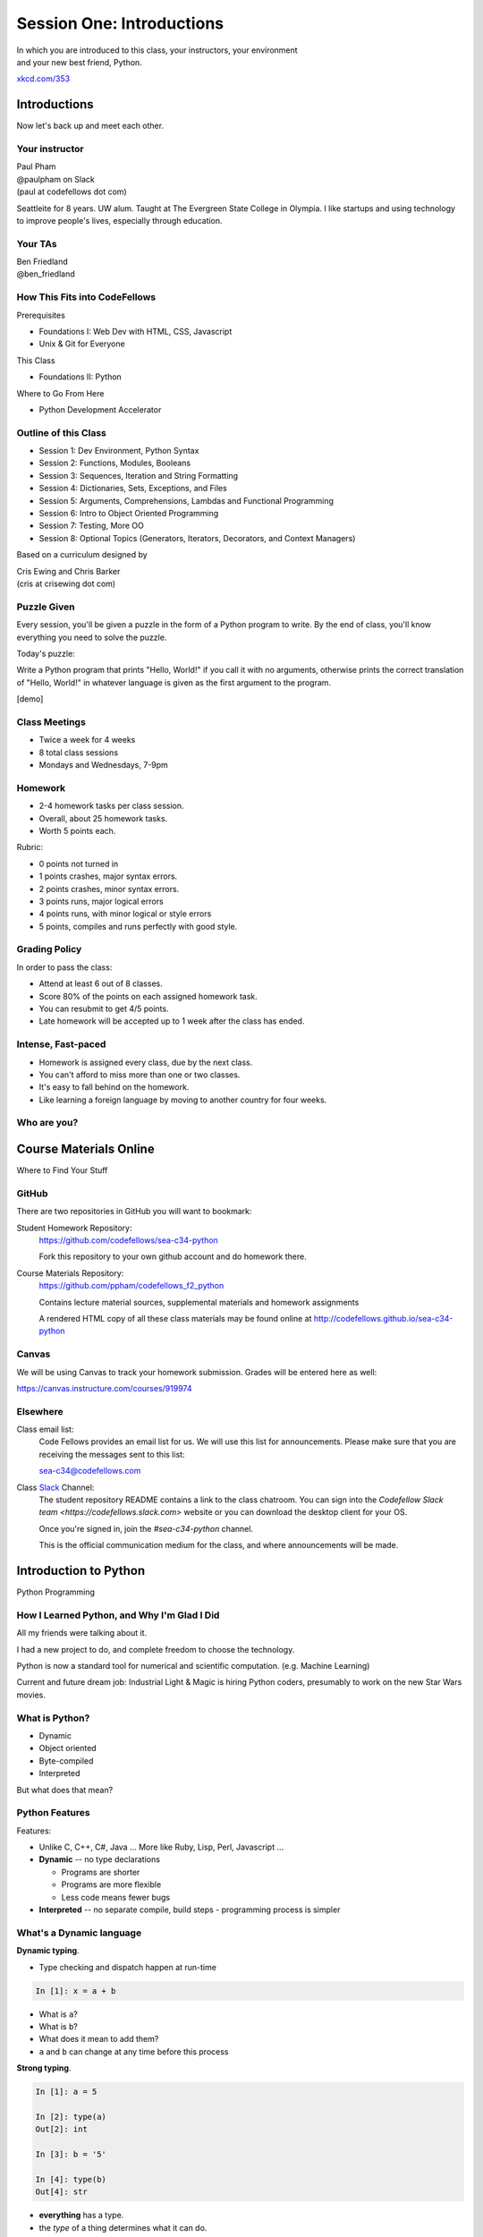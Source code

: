 **************************
Session One: Introductions
**************************

| In which you are introduced to this class, your instructors, your environment
| and your new best friend, Python.

.. image:: /_static/python.png
    :align: center
    :width: 38%

.. rst-class:: credit

`xkcd.com/353`_


.. _xkcd.com/353: http://xkcd.com/353

Introductions
=============

.. rst-class:: center large

Now let's back up and meet each other.

Your instructor
---------------

.. rst-class:: center large

| Paul Pham
| @paulpham on Slack
| (paul at codefellows dot com)

Seattleite for 8 years.
UW alum.
Taught at The Evergreen State College in Olympia.
I like startups and using technology to improve people's lives,
especially through education.

Your TAs
---------------

.. rst-class:: center large

| Ben Friedland
| @ben_friedland

How This Fits into CodeFellows
----------------------------

Prerequisites

* Foundations I: Web Dev with HTML, CSS, Javascript
* Unix & Git for Everyone

This Class

* Foundations II: Python

Where to Go From Here

* Python Development Accelerator

Outline of this Class
---------------------

* Session 1: Dev Environment, Python Syntax
* Session 2: Functions, Modules, Booleans
* Session 3: Sequences, Iteration and String Formatting
* Session 4: Dictionaries, Sets, Exceptions, and Files
* Session 5: Arguments, Comprehensions, Lambdas and Functional Programming
* Session 6: Intro to Object Oriented Programming
* Session 7: Testing, More OO
* Session 8: Optional Topics (Generators, Iterators, Decorators, and Context Managers)

Based on a curriculum designed by

| Cris Ewing and Chris Barker
| (cris at crisewing dot com)

Puzzle Given
---------------

Every session, you'll be given a puzzle in the form of
a Python program to write.
By the end of class, you'll know everything you need to solve the puzzle.

Today's puzzle:

Write a Python program that prints "Hello, World!" if you call it with
no arguments, otherwise prints the correct translation of
"Hello, World!" in whatever language is given as the first argument
to the program.

[demo]

Class Meetings
-------------

* Twice a week for 4 weeks
* 8 total class sessions
* Mondays and Wednesdays, 7-9pm 

Homework
-------------

* 2-4 homework tasks per class session.
* Overall, about 25 homework tasks.
* Worth 5 points each.

Rubric:

* 0 points not turned in
* 1 points crashes, major syntax errors.
* 2 points crashes, minor syntax errors.
* 3 points runs, major logical errors
* 4 points runs, with minor logical or style errors
* 5 points, compiles and runs perfectly with good style.

Grading Policy
-------------

In order to pass the class:

* Attend at least 6 out of 8 classes.
* Score 80% of the points on each assigned homework task.
* You can resubmit to get 4/5 points.
* Late homework will be accepted up to 1 week after the class has ended.

Intense, Fast-paced
---------------

* Homework is assigned every class, due by the next class.
* You can't afford to miss more than one or two classes.
* It's easy to fall behind on the homework.
* Like learning a foreign language by moving to another country for four weeks.

Who are you?
-------------

.. rst-class:: center large

  Let's go around and introduce ourselves.


Course Materials Online
=======================

Where to Find Your Stuff

GitHub
------

There are two repositories in GitHub you will want to bookmark:

Student Homework Repository:
  https://github.com/codefellows/sea-c34-python

  Fork this repository to your own github account and do homework there.

Course Materials Repository:
  https://github.com/ppham/codefellows_f2_python

  Contains lecture material sources, supplemental materials and homework
  assignments

  A rendered HTML copy of all these class materials may be found online at
  http://codefellows.github.io/sea-c34-python

Canvas
------

We will be using Canvas to track your homework submission.  Grades will be
entered here as well:

https://canvas.instructure.com/courses/919974


Elsewhere
---------

Class email list:
  Code Fellows provides an email list for us. We will use this list for
  announcements. Please make sure that you are receiving the messages sent to
  this list:

  sea-c34@codefellows.com

Class `Slack <https://codefellows.slack.com>`_ Channel:
  The student repository README contains a link to the class chatroom. You can
  sign into the `Codefellow Slack team <https://codefellows.slack.com>` website
  or you can download the desktop client for your OS.

  Once you're signed in, join the `#sea-c34-python` channel.

  This is the official communication medium for the class, and where announcements will be made.


Introduction to Python
==========================

.. rst-class:: center large

Python Programming

How I Learned Python, and Why I'm Glad I Did
----------------------------

All my friends were talking about it.

I had a new project to do, and complete freedom to choose the technology.

Python is now a standard tool for numerical and scientific computation.
(e.g. Machine Learning)

Current and future dream job:
Industrial Light & Magic is hiring Python coders, presumably to work on the
new Star Wars movies.

What is Python?
---------------

.. rst-class:: build

* Dynamic
* Object oriented
* Byte-compiled
* Interpreted


.. nextslide::

.. rst-class:: center large

But what does that mean?


Python Features
---------------

Features:

.. rst-class:: build

* Unlike C, C++, C\#, Java ... More like Ruby, Lisp, Perl, Javascript
  ...

* **Dynamic** -- no type declarations

  * Programs are shorter
  * Programs are more flexible
  * Less code means fewer bugs

* **Interpreted** -- no separate compile, build steps - programming process is
  simpler


What's a Dynamic language
-------------------------

**Dynamic typing**.

* Type checking and dispatch happen at run-time

.. code-block:: ipython

    In [1]: x = a + b

.. rst-class:: build

* What is ``a``?
* What is ``b``?
* What does it mean to add them?
* ``a`` and ``b`` can change at any time before this process

.. nextslide::

**Strong typing**.

.. code-block:: ipython

    In [1]: a = 5

    In [2]: type(a)
    Out[2]: int

    In [3]: b = '5'

    In [4]: type(b)
    Out[4]: str

.. rst-class:: build

* **everything** has a type.
* the *type* of a thing determines what it can do.

Duck Typing
-----------

.. rst-class:: center large

"If it looks like a duck, and quacks like a duck -- it's probably a duck"


.. nextslide::

.. rst-class:: center large

If an object behaves as expected at run-time, it's the right type.


Python Versions
---------------

Python 2.x

.. rst-class:: build

* "Classic" Python
* Evolved from original

Python 3.x ("py3k")

.. rst-class:: build

* Updated version
* Removed the "warts"
* Allowed to break code


.. nextslide::

This class uses Python 2.7 but makes use of many
important Python 3.x changes (backported)

.. rst-class:: build

* Adoption of Python 3 is growing fast

  * A few key packages still not supported (https://python3wos.appspot.com/)
  * Most code in the wild is still 2.x

* You *can* learn to write Python that is forward compatible from 2.x to 3.x
* We will be teaching from that perspective.
* If you find yourself needing to work with Python 2 and 3, there are ways to
  write compatible code:

  * https://wiki.python.org/moin/PortingPythonToPy3k
  * http://python3porting.com (particulary the chapters on modern idioms and
    supporting Python 2 and 3)
  * http://python-future.org/compatible_idioms.html

Other Reasons Why Python is Awesome
-----------------------------------

Keep your eye on the prize!

* Built-in data types like lists, dictionaries, tuples that access simply by typing
the right grouping symbols! `[] {} ()`
* Its father, Guido van Rossum, still hearts it, actively guides its development,
and tweets about how awesome it is.
* It is named after Monty Python, but it also enables a lot of snake puns.
* Short, succinct metaphors and a can-do attitude
* Easy to experiment and play with. Open the interpreter, start messing around.
Your computer is your own laboratory or viewport into exploring a virtual world.

Introduction to Your Environment
================================

.. rst-class:: Left
.. container::

    There are three basic elements to your environment when working with Python:

    .. rst-class:: build

    * Your Command Line
    * Your Interpreter
    * Your Editor


Your Command Line (cli)
-----------------------

Having some facility on the command line is important

We won't cover this in class, so if you are not comfortable, please bone up at
home.

I suggest running through the **cli** tutorial at "learn code the hard way":

`http://cli.learncodethehardway.org/book`_

.. _http://cli.learncodethehardway.org/book: http://cli.learncodethehardway.org/book

You can also read the materials from the Code Fellows Unix & Git workshop:

`http://cewing.github.io/cf-uge`_

.. _http://cewing.github.io/cf-uge: http://cewing.github.io/cf-uge


.. nextslide:: Command Line Enhancements

There are a few things you can do to help make your command line a better place
to work.

Part of your homework this week will be to do these things.

More on this later.


Your Interpreter
----------------

Python comes with a built-in interpreter.

You see it when you type ``python`` at the command line:

.. code-block:: pycon

    $ python
    Python 2.7.5 (default, Aug 25 2013, 00:04:04)
    [GCC 4.2.1 Compatible Apple LLVM 5.0 (clang-500.0.68)] on darwin
    Type "help", "copyright", "credits" or "license" for more information.
    >>>

That last thing you see, ``>>>`` is the "Python prompt".

This is where you type code.


.. nextslide:: Python in the Interpreter

Try it out:

.. code-block:: pycon

    >>> print(u"hello world!")
    hello world!
    >>> 4 + 5
    9
    >>> 2 ** 8 - 1
    255
    >>> print(u"one string" + u" plus another")
    one string plus another
    >>>


.. nextslide:: Tools in the Interpreter

When you are in an interpreter, there are a number of tools available to you.

There is a help system:

.. code-block:: pycon

    >>> help(str)
    Help on class str in module __builtin__:

    class str(basestring)
     |  str(object='') -> string
     |
     |  Return a nice string representation of the object.
     |  If the argument is a string, the return value is the same object.
     ...

You can type ``q`` to exit the help viewer.

.. nextslide:: Tools in the Interpreter

You can also use the ``dir`` builtin to find out about the attributes of a
given object:

.. code-block:: pycon

    >>> bob = u"this is a string"
    >>> dir(bob)
    ['__add__', '__class__', '__contains__', '__delattr__',
     '__doc__', '__eq__', '__format__', '__ge__', '__getattribute__',
     '__getitem__', '__getnewargs__', '__getslice__', '__gt__',
     ...
     'rjust', 'rpartition', 'rsplit', 'rstrip', 'split', 'splitlines',
     'startswith', 'strip', 'swapcase', 'title', 'translate', 'upper',
     'zfill']
    >>> help(bob.rpartition)

This allows you quite a bit of latitude in exploring what Python is.


.. nextslide:: Advanced Interpreters

In addition to the built-in interpreter, there are several more advanced
interpreters available to you.

We'll be using one in this course called ``iPython``

More on this soon.


Your Editor
-----------

Typing code in an interpreter is great for exploring.

But for anything "real", you'll want to save the work you are doing in a more permanent
fashion.

This is where an Editor fits in.

.. nextslide:: Text Editors Only

Any good text editor will do.

.. rst-class:: build
.. container::

    MS Word is **not** a text editor.

    Nor is *TextEdit* on a Mac.

    ``Notepad`` is a text editor -- but a crappy one.

    You need a real "programmers text editor"

    A text editor saves only what it shows you, with no special formatting
    characters hidden behind the scenes.

.. nextslide:: Minimum Requirements


At a minimum, your editor should have:

.. rst-class:: build

* Syntax Colorization
* Automatic Indentation

In addition, great features to add include:

.. rst-class:: build

* Tab completion
* Code linting
* Jump-to-definition
* Interactive follow-along for debugging

.. rst-class:: build
.. container::

    Have an editor that does all this? Feel free to use it.

    If not, I suggest ``Sublime Text`` (2 or 3):

    http://www.sublimetext.com/


Setting Up Your Environment
===========================

.. rst-class:: centered large

Shared setup means reduced complications.


Our Class Environment
---------------------

We are going to work from a common environment in this class.

We will take the time here in class to get this going.

This helps to ensure that you will be able to work.


Step 1: Python 2.7
------------------

.. rst-class:: large

You have this already, right?

.. code-block:: bash

    $ python
    Python 2.7.5 (default, Aug 25 2013, 00:04:04)
    [GCC 4.2.1 Compatible Apple LLVM 5.0 (clang-500.0.68)] on darwin
    Type "help", "copyright", "credits" or "license" for more information.
    >>> ^D
    $

If not:

* `For the mac  <./supplements/python_for_mac.html>`_
* `For linux  <./supplements/python_for_linux.html>`_
* `For windows  <./supplements/python_for_windows.html>`_

Step 2: Pip
-----------

Python comes with quite a bit ("batteries included").

Sometimes you need a bit more.

Pip allows you to install Python packages to expand your system.

You install it by downloading and then executing an installer script:

.. code-block:: bash

    $ curl -O https://bootstrap.pypa.io/get-pip.py
    % Total    % Received % Xferd  Average Speed   Time    Time     Time  Current
                                 Dload  Upload   Total   Spent    Left  Speed
    100 1309k  100 1309k    0     0   449k      0  0:00:02  0:00:02 --:--:--  449k

    $ python get-pip.py

(or go to: http://pip.readthedocs.org/en/latest/installing.html)

.. nextslide:: Using Pip

Once you've installed pip, you use it to install Python packages by name:

.. code-block:: bash

    $ pip install foobar
    ...

To find packages (and their proper names), you can search the python package
index (PyPI):

https://pypi.python.org/pypi



Step 3: Optional -- Virtualenv
-------------------------------

Python packages come in many versions.

Often you need one version for one project, and a different one for another.

`Virtualenv`_ allows you to create isolated environments.

You can then install potentially conflicting software safely.

For this class, this is no big deal, but as you start to work on "real"
projects, it can be a key tool.

.. _Virtualenv: http://www.virtualenv.org/

If you want to install it, here are some notes:

`Intro to VirtualEnv <./supplements/virtualenv.html>`_


Step 4: Clone Class Repository
------------------------------

`GitHub <www.github.com>`_ is an industry-standard system for collaboration on
software projects -- particularly open source ones.

We will use it this class to manage submitting and reviewing your work, etc.

**Wait!** Don't have a gitHub account? Set one up now.

Next, you'll make a copy of the class repository using ``git``.

The canonical copy is in the CodeFellows organization on GitHub:

https://github.com/codefellows/sea-c34-python

Open that URL, and click on the *Fork* button at the top right corner.

This will make a copy of this repository in *your* github account.

.. nextslide:: Clone Your Fork

From here, you'll want to make a clone of your copy on your local machine.

At your command line, run the following commands:

.. code-block:: bash

    $ cd your_working_directory_for_the_class
    $ git clone https://github.com/<yourname>/sea-c34-python.git

(you can copy and paste that link from the gitHub page)

If you have an SSH key set up for gitHub, you'll want to do this instead:

.. code-block:: bash

    git@github.com:<yourname>/sea-c34-python.git

**Remember**, <yourname> should be replaced by your github account name.

Brief Aside
-----------

Remember our puzzle?
Let's go into our recently cloned class repo and see some starter code.

.. code-block:: bash
    
    cd examples/session01
    python hello.py

Now back to show!

Step 5: Install Requirements
----------------------------

As this is an intro class, we are going to use almost entirely features of standand library. But there are a couple things you may want:

**iPython**

.. code-block:: bash

  $pip install ipython

If you are using SublimeText, you may want:

.. code-block:: bash

  $ pip install PdbSublimeTextSupport

Introduction to iPython
=======================

iPython Overview
------------------

You have now installed `iPython`_.

iPython is an advanced Python interpreter that offers enhancements.

You can read more about it in the `official documentation`_.

Specifically, you'll want to pay attention to the information about

`Using iPython for Interactive Work`_.

.. _iPython: http://ipython.org
.. _official documentation: http://ipython.org/ipython-doc/stable/index.html
.. _Using iPython for Interactive Work: http://ipython.org/ipython-doc/stable/interactive/index.html

.. ifslides::

    Let's see a quick demo of what it can do for you.


The very basics of iPython
--------------------------

iPython can do a lot for you, but for starters, here are the key pieces you'll
want to know:

Start it up

.. code-block:: bash

    $ipython

    $ ipython
    Python 2.7.6 (v2.7.6:3a1db0d2747e, Nov 10 2013, 00:42:54)
    Type "copyright", "credits" or "license" for more information.

    IPython 2.0.0 -- An enhanced Interactive Python.
    ?         -> Introduction and overview of IPython's features.
    %quickref -> Quick reference.
    help      -> Python's own help system.
    object?   -> Details about 'object', use 'object??' for extra details.


.. ifslides::

    (live demo)


.. nextslide:: iPython basics

This is the stuff I use every day:

* command line recall:

  - hit the "up arrow" key
  - if you have typed a bit, it will find the last command that starts the same way.

* basic shell commands:

  - ``ls``, ``cd``, ``pwd``

* any shell command:

  - ``! the_shell_command``

* pasting from the clipboard:

  - ``%paste`` (this keeps whitespace cleaner for you)


.. nextslide:: iPython basics (cont)

* getting help:

  - ``something?``

* tab completion:

  - ``something.<tab>``

* running a python file:

  - ``run the_name_of_the_file.py``


That's it -- you can get a lot done with those.

How to run a python file
--------------------------

A file with python code in it is a 'module' or 'script'

(more on the distiction later on...)

It should be named with the ``.py`` extension: ``some_name.py``

To run it, you have a couple options:

1) call python on the command line, and pass in your module name

.. code-block:: bash

  $ python the_name_of_the_script.py

2) run ``iPython``, and run it from within iPython with the ``run`` command

.. code-block:: ipython

  In [1]: run the_file.py

.. ifslides::

    .. rst-class:: centered

        [demo]



Basic Python Syntax
===================

.. rst-class:: center mlarge

| Expressions, Statements,
| Values, Types, and Symbols


Code structure
--------------

Each line is a piece of code.

Comments:

.. code-block:: ipython

    In [3]: # everything after a '#' is a comment

Expressions:

.. code-block:: ipython

    In [4]: # evaluating an expression results in a value

    In [5]: 3 + 4
    Out[5]: 7

.. nextslide::

Statements:

.. code-block:: ipython

    In [6]: # statements do not return a value, may contain an expression

    In [7]: print(u"this")
    this

    In [8]: line_count = 42

    In [9]:


Printing
--------

In Python 2.x, printing is a statement. In Python 3, it was changed to a
function.

.. rst-class:: build
.. container::

    You can get the Python 3 behavior in Python 2.6+ using the ``__future__``
    module.

    .. code-block:: python

        from __future__ import print_function

    For purposes of writing cross-compatible code, this is a good idea.  Please
    use this idiom in your code.

.. nextslide::

It's kind of obvious, but handy when playing with code:

.. code-block:: ipython

    In [1]: from __future__ import print_function
    In [2]: print(u"something")
    something

You can print multiple things:

.. code-block:: ipython

    In [3]: print(u"the value is", 5)
    the value is 5


.. nextslide::

Python automatically adds a newline, which you can change with ``end`` argument:


.. code-block:: ipython

    In [12]: for i in range(5):
       ....:     print(u"the value is", end=' ')
       ....:     print(i)
       ....:
    the value is 0
    the value is 1
    the value is 2
    the value is 3
    the value is 4


.. nextslide::

Any python object can be printed (though it might not be pretty...)

.. code-block:: ipython

    In [1]: class Bar(object):
       ...:     pass
       ...:

    In [2]: print(Bar)
    <class '__main__.Bar'>


.. nextslide:: Code Blocks

Blocks of code are delimited by a colon and indentation:

.. code-block:: python

    def a_function():
        a_new_code_block
    end_of_the_block

.. code-block:: python

    for i in range(100):
        print(i**2)

.. code-block:: python

    try:
        do_something_bad()
    except:
        fix_the_problem()

Whitespace
--------

Python uses whitespace to delineate structure.

This means that in Python, whitespace is **significant**.

(but **ONLY** for newlines and indentation)

The standard is to indent with **4 spaces**.

**SPACES ARE NOT TABS**

**TABS ARE NOT SPACES**


.. nextslide::

These two blocks look the same:

.. code-block:: python

    for i in range(100):
        print(i**2)

.. code-block:: python

    for i in range(100):
        print(i**2)


.. nextslide::

But they are not:

.. code-block:: python

    for i in range(100):
    \s\s\s\sprint(i**2)

.. code-block:: python

    for i in range(100):
    \tprint(i**2)

**ALWAYS INDENT WITH 4 SPACES**


.. nextslide::

.. rst-class:: center large

NEVER INDENT WITH TABS

make sure your editor is set to use spaces only --

ideally even when you hit the <tab> key

Values
------

.. rst-class:: build

* Values are pieces of unnamed data: ``42, u'Hello, world',``
* In Python, all values are objects

  * Try ``dir(42)``  - lots going on behind the curtain!

* Every value belongs to a type

  * Try ``type(42)`` - the type of a value determines what it can do

.. ifslides::

    .. rst-class:: centered

        [demo]

Literals for the Basic Value types:
------------------------------------

.. rst-class:: build

Numbers:
  - floating point: ``3.4``
  - integers: ``456``

Text:
  -  ``u"a bit of text"``
  -  ``u'a bit of text'``
  - (either single or double quotes work -- why?)

Boolean values:
  -  ``True``
  -  ``False``

(There are intricacies to all of these that we'll get into later)


Values in Action
----------------

An expression is made up of values and operators

.. rst-class:: build

* An expression is evaluated to produce a new value:  ``2 + 2``

  *  The Python interpreter can be used as a calculator to evaluate expressions

* Integer vs. float arithmetic

  * `1 / 2` versus `1. / 2`
  * (Python 3 smooths this out)
  * Always use ``/`` when you want float results, ``//`` when you want floored (integer) results

* Type conversions

  * This is the source of many errors, especially in handling text
  * Python 3 will not implicitly convert bytes to unicode

* Type errors - checked at run time only

.. ifslides::

    .. rst-class:: centered

        [demo]


Symbols
-------

Symbols are how we give names to values (objects).

.. rst-class:: build

* Symbols must begin with an underscore or letter
* Symbols can contain any number of underscores, letters and numbers

  * this_is_a_symbol
  * this_is_2
  * _AsIsThis
  * 1butThisIsNot
  * nor-is-this

* Symbols don't have a type; values do

  * This is why python is 'Dynamic'


Symbols and Type
----------------

Evaluating the type of a *symbol* will return the type of the *value* to which
it is bound.

.. code-block:: ipython

    In [19]: type(42)
    Out[19]: int

    In [20]: type(3.14)
    Out[20]: float

    In [21]: a = 42

    In [22]: b = 3.14

    In [23]: type(a)
    Out[23]: int

    In [25]: a = b

    In [26]: type(a)
    Out[26]: float


Assignment
----------

A *symbol* is **bound** to a *value* with the assignment operator: ``=``

.. rst-class:: build

* This attaches a name to a value
* A value can have many names (or none!)
* Assignment is a statement, it returns no value


.. nextslide::

Evaluating the name will return the value to which it is bound

.. code-block:: ipython

    In [26]: name = u"value"

    In [27]: name
    Out[27]: u'value'

    In [28]: an_integer = 42

    In [29]: an_integer
    Out[29]: 42

    In [30]: a_float = 3.14

    In [31]: a_float
    Out[31]: 3.14


In-Place Assignment
-------------------

You can also do "in-place" assignment with ``+=``.

.. code-block:: ipython

    In [32]: a = 1

    In [33]: a
    Out[33]: 1

    In [34]: a = a + 1

    In [35]: a
    Out[35]: 2

    In [36]: a += 1

    In [37]: a
    Out[37]: 3

also: ``-=, *=, /=, **=, %=``

(not quite -- really in-place assignment for mutables....)


Multiple Assignment
-------------------

You can assign multiple variables from multiple expressions in one statement

.. code-block:: ipython

    In [48]: x = 2

    In [49]: y = 5

    In [50]: i, j = 2 * x, 3 ** y

    In [51]: i
    Out[51]: 4

    In [52]: j
    Out[52]: 243


Python evaluates all the expressions on the right before doing any assignments


Nifty Python Trick
------------------

Using this feature, we can swap values between two symbols in one statement:

.. code-block:: ipython

    In [51]: i
    Out[51]: 4

    In [52]: j
    Out[52]: 243

    In [53]: i, j = j, i

    In [54]: i
    Out[54]: 243

    In [55]: j
    Out[55]: 4

Multiple assignment and symbol swapping can be very useful in certain contexts


Equality
--------

You can test for the equality of certain values with the ``==`` operator

.. code-block:: ipython

    In [77]: val1 = 20 + 30

    In [78]: val2 = 5 * 10

    In [79]: val1 == val2
    Out[79]: True

    In [80]: val3 = u'50'

    In [81]: val1 == val3
    Out[84]: False

.. ifslides::

    .. rst-class:: centered

        [demo]


Operator Precedence
-------------------

Operator Precedence determines what evaluates first:

.. code-block:: python

    4 + 3 * 5 != (4 + 3) * 5

To force statements to be evaluated out of order, use parentheses.


Python Operator Precedence
--------------------------

Parentheses and Literals:
  ``(), [], {}``

  ``"", b'', u''``

Function Calls:
  ``f(args)``

Slicing and Subscription:
  ``a[x:y]``

  ``b[0], c['key']``

Attribute Reference:
  ``obj.attribute``

.. nextslide::

Exponentiation:
  ``**``

Bitwise NOT, Unary Signing:
  ``~x``

  ``+x, -x``

Multiplication, Division, Modulus:
  ``*, /, %``

Addition, Subtraction:
  ``+, -``

.. nextslide::

Bitwise operations:
  ``<<, >>,``

  ``&, ^, |``

Comparisons:
  ``<, <=, >, >=, !=, ==``

Membership and Identity:
  ``in, not in, is, is not``

Boolean operations:
  ``or, and, not``

Anonymous Functions:
  ``lambda``


String Literals
---------------

You define a ``string`` value by writing a *literal*:

.. code-block:: ipython

    In [1]: u'a string'
    Out[1]: u'a string'

    In [2]: u"also a string"
    Out[2]: u'also a string'

    In [3]: u"a string with an apostrophe: isn't it cool?"
    Out[3]: u"a string with an apostrophe: isn't it cool?"

    In [4]: u'a string with an embedded "quote"'
    Out[4]: u'a string with an embedded "quote"'

(what's the '``u``' about?)


Keywords
--------

Python defines a number of **keywords**

These are language constructs.

You *cannot* use these words as symbols.

::

    and       del       from      not       while
    as        elif      global    or        with
    assert    else      if        pass      yield
    break     except    import    print
    class     exec      in        raise
    continue  finally   is        return
    def       for       lambda    try

.. nextslide::

If you try to use any of the keywords as symbols, you will cause a
``SyntaxError``:

.. code-block:: ipython

    In [13]: del = u"this will raise an error"
      File "<ipython-input-13-c816927c2fb8>", line 1
        del = u"this will raise an error"
            ^
    SyntaxError: invalid syntax

.. code-block:: ipython

    In [14]: def a_function(else=u'something'):
       ....:     print(else)
       ....:
      File "<ipython-input-14-1dbbea504a9e>", line 1
        def a_function(else=u'something'):
                          ^
    SyntaxError: invalid syntax


__builtins__
------------

Python also has a number of pre-bound symbols, called **builtins**

Try this:

.. code-block:: ipython

    In [6]: dir(__builtins__)
    Out[6]:
    ['ArithmeticError',
     'AssertionError',
     'AttributeError',
     'BaseException',
     'BufferError',
     ...
     'unicode',
     'vars',
     'xrange',
     'zip']

.. nextslide::

You are free to rebind these symbols:

.. code-block:: ipython

    In [15]: type(u'a new and exciting string')
    Out[15]: unicode

    In [16]: type = u'a slightly different string'

    In [17]: type(u'type is no longer what it was')
    ---------------------------------------------------------------------------
    TypeError                                 Traceback (most recent call last)
    <ipython-input-17-907616e55e2a> in <module>()
    ----> 1 type(u'type is no longer what it was')

    TypeError: 'unicode' object is not callable

In general, this is a **BAD IDEA**.


Exceptions
----------

Notice that the first batch of ``__builtins__`` are all *Exceptions*

Exceptions are how Python tells you that something has gone wrong.

There are several exceptions that you are likely to see a lot of:

.. rst-class:: build

* ``NameError``: indicates that you have tried to use a symbol that is not bound to
  a value.
* ``TypeError``: indicates that you have tried to use the wrong kind of object for
  an operation.
* ``SyntaxError``: indicates that you have mis-typed something.
* ``AttributeError``: indicates that you have tried to access an attribute or
  method that an object does not have (this often means you have a different
  type of object than you expect)

The ``if`` Statement
---------------------

In order to do anything interesting at all (including this week's homework), you need to be able to make a decision.

.. nextslide::

.. code-block:: python

    In [12]: def test(a):
       ....:     if a == 5:
       ....:         print(u"that's the value I'm looking for!")
       ....:     elif a == 7:
       ....:         print(u"that's an OK number")
       ....:     else:
       ....:         print(u"that number won't do!")

    In [13]: test(5)
    that's the value I'm looking for!

    In [14]: test(7)
    that's an OK number

    In [15]: test(14)
    that number won't do!

There is more to it than that, but this will get you started.


Functions
---------

What is a function?

.. rst-class:: build

A function is a self-contained chunk of code


You use them when you need the same code to run multiple times,
or in multiple parts of the program.

(DRY)


Or just to keep the code clean


Functions can take and return information

.. nextslide::

Minimal Function does nothing

.. code-block:: python

    def <name>():
        <statement>

.. nextslide::

Pass Statement (Note the indentation!)

.. code-block:: python

    def minimal():
        pass


Functions: ``def``
------------------

``def``  is a *statement*:

.. rst-class:: build

  * it is executed
  * it creates a local variable


.. nextslide::

function defs must be executed before the functions can be called:

.. code-block:: ipython

    In [23]: unbound()
    ---------------------------------------------------------------------------
    NameError                                 Traceback (most recent call last)
    <ipython-input-23-3132459951e4> in <module>()
    ----> 1 unbound()

    NameError: name 'unbound' is not defined

.. code-block:: ipython

    In [18]: def simple():
       ....:     print(u"I am a simple function")
       ....:

    In [19]: simple()
    I am a simple function


Calling Functions
-----------------

You **call** a function using the function call operator (parens):

.. code-block:: ipython

    In [2]: type(simple)
    Out[2]: function
    In [3]: simple
    Out[3]: <function __main__.simple>
    In [4]: simple()
    I am a simple function


Functions: Call Stack
---------------------

functions call functions -- this makes an execution stack -- that's all a trace
back is

.. code-block:: ipython

    In [5]: def exceptional():
       ...:     print(u"I am exceptional!")
       ...:     print(1/0)
       ...:
    In [6]: def passive():
       ...:     pass
       ...:
    In [7]: def doer():
       ...:     passive()
       ...:     exceptional()
       ...:

You've defined three functions, one of which will *call* the other two.


Functions: Tracebacks
---------------------

.. code-block:: ipython

    In [8]: doer()
    I am exceptional!
    ---------------------------------------------------------------------------
    ZeroDivisionError                         Traceback (most recent call last)
    <ipython-input-8-685a01a77340> in <module>()
    ----> 1 doer()

    <ipython-input-7-aaadfbdd293e> in doer()
          1 def doer():
          2     passive()
    ----> 3     exceptional()
          4

    <ipython-input-5-d8100c70edef> in exceptional()
          1 def exceptional():
          2     print(u"I am exceptional!")
    ----> 3     print(1/0)
          4

    ZeroDivisionError: integer division or modulo by zero



Functions: ``return``
---------------------

Every function ends by returning a value

This is actually the simplest possible function:

.. code-block:: python

    def fun():
        return None

.. nextslide::

if you don't explicilty put ``return``  there, Python will:

.. code-block:: ipython

    In [9]: def fun():
       ...:     pass
       ...:
    In [10]: fun()
    In [11]: result = fun()
    In [12]: print(result)
    None

note that the interpreter eats ``None``


.. nextslide::

Only one return statement will ever be executed.

Ever.

Anything after a executed return statement will never get run.

This is useful when debugging!

.. code-block:: ipython

    In [14]: def no_error():
       ....:     return u'done'
       ....:     # no more will happen
       ....:     print(1/0)
       ....:
    In [15]: no_error()
    Out[15]: u'done'


.. nextslide::

However, functions *can* return multiple results:

.. code-block:: ipython

    In [16]: def fun():
       ....:     return (1, 2, 3)
       ....:
    In [17]: fun()
    Out[17]: (1, 2, 3)


.. nextslide::

Remember multiple assignment?

.. code-block:: ipython

    In [18]: x,y,z = fun()
    In [19]: x
    Out[19]: 1
    In [20]: y
    Out[20]: 2
    In [21]: z
    Out[21]: 3


Functions: parameters
---------------------

In a ``def`` statement, the values written *inside* the parens are
**parameters**

.. code-block:: ipython

    In [22]: def fun(x, y, z):
       ....:     q = x + y + z
       ....:     print(x, y, z, q)
       ....:

x, y, z are *local* symbols -- so is q


Functions: arguments
--------------------

When you call a function, you pass values to the function parameters as
**arguments**

.. code-block:: ipython

    In [23]: fun(3, 4, 5)
    3 4 5 12

The values you pass in are *bound* to the symbols inside the function and used.


Enough For Now
--------------

That's it for our basic intro to Python

Before next session, you'll use what you've learned here today to do some
exercises in Python programming

Puzzle Solved
========

Now it's time to solve our puzzle. Remember it?

Write a Python program that prints "Hello, World!" if you call it with
no arguments, otherwise prints the correct translation of
"Hello, World!" in whatever language is given as the first argument
to the program.

Partner up and let's get to work!

Homework
========

.. rst-class:: center large

    Three Tasks by Wednesday

Task 1
------

**Set Up a Great Dev Environment**

Make sure you have the basics of command line usage down:

Work through the supplemental tutorials on setting up your
`Command Line`_ for good development support.

In particular, ensure that you have command-line support for git.

Then, make sure you've got your editor set up productively -- at the very very
least, make sure it does Python indentation well.

.. _Command Line: supplements/shell.html

.. nextslide::

**Advanced Editor Setup:**

If you are using SublimeText, `here are some notes`_ to make it super-nifty.

At the end, your editor should support tab completion and pep8 and pyflakes
linting.

If you are not using SublimeText, look for plugins that accomplish the same
goals for your own editor.

If none are available, please consider a change of editor.

.. _here are some notes: supplements/sublime_as_ide.html


Task 2
------

**Tell Us About Yourself**

This is a way for you to learn a bit about gitHub, and how you are going to
submit most of your homework.

* Create a new folder in the ``students`` folder in the class repository.

  * Create the folder in your clone of your fork of the repository.
  * Name it with your own name in CamelCase, like: ``ChrisBarker``.
  * In the folder create one new file, named ``README.md`` (or ``README.rst``)
  * In that new file, write up a few paragraphs about yourself.

    * Use proper `markdown`_ syntax. (or `reStructuredText`_)
    * Include at least two headings, of different levels.
    * Include at least one link.

.. _markdown: https://github.com/adam-p/markdown-here/wiki/Markdown-Cheatsheet

.. _reStructuredText: http://docutils.sourceforge.net/rst.html

.. nextslide::

* Using ``git add``, add the new folder and file to your clone of the
  repository.
* Using ``git commit``, commit your changes to your clone (write a good commit
  message). If you later edit your file, don't forget to commit those changes
  too.
* Using ``git push``, push your commits to your fork on GitHub.
* In GitHub's Web UI, make a ``pull request`` to the original CodeFellows
  repository.

Remember, GitHub is a public place.  Your work in this repository is visible to
the world.

Task 3
------

**Explore Errors**

* Create a new directory in your personal folder in the ``students`` folder of the class repository::

  $ mkdir session01
  $ cd session01

* Make sure you create it in your clone of your fork of the repository.

* Add a new file to it called ``break_me.py``

* Use ``git add`` to add the file to the repository.

.. nextslide::

* In the ``break_me.py`` file write four simple Python functions:

  * Each function, when called, should cause an exception to happen
  * Each function should result in one of the four common exceptions from our
    lecture.

    * for review: ``NameError``, ``TypeError``, ``SyntaxError``, ``AttributeError``

  * Use the Python standard library reference on `Built In Exceptions`_ as a
    reference

(hint -- the interpreter will quit when it hits a Exception -- so you can
comment out all but the one you are testing at the moment)

.. nextslide::

* Use ``git commit`` to commit changes you make to your clone

  * Make frequent, small commits using ``git commit`` when working.
  * Write clear, concise commit messages that explain what you are doing.

* When you are finished with your work, use ``git push`` to push your changes
  to your fork on GitHub.

* Finally, issue a pull request to the original CodeFellows repository with
  your work.

.. _Built In Exceptions: https://docs.python.org/2/library/exceptions.html

